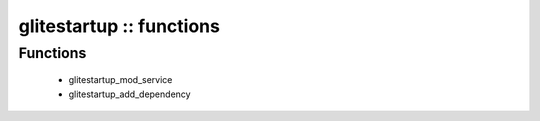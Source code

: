 #########################
glitestartup :: functions
#########################

Functions
---------

 - glitestartup_mod_service
 - glitestartup_add_dependency
